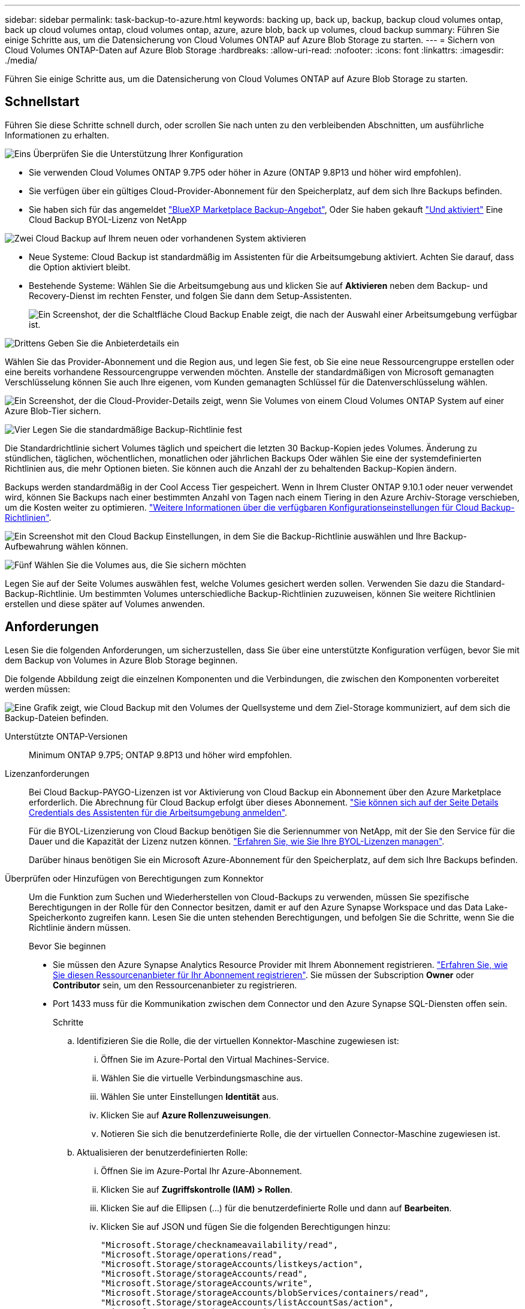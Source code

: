 ---
sidebar: sidebar 
permalink: task-backup-to-azure.html 
keywords: backing up, back up, backup, backup cloud volumes ontap, back up cloud volumes ontap, cloud volumes ontap, azure, azure blob, back up volumes, cloud backup 
summary: Führen Sie einige Schritte aus, um die Datensicherung von Cloud Volumes ONTAP auf Azure Blob Storage zu starten. 
---
= Sichern von Cloud Volumes ONTAP-Daten auf Azure Blob Storage
:hardbreaks:
:allow-uri-read: 
:nofooter: 
:icons: font
:linkattrs: 
:imagesdir: ./media/


[role="lead"]
Führen Sie einige Schritte aus, um die Datensicherung von Cloud Volumes ONTAP auf Azure Blob Storage zu starten.



== Schnellstart

Führen Sie diese Schritte schnell durch, oder scrollen Sie nach unten zu den verbleibenden Abschnitten, um ausführliche Informationen zu erhalten.

.image:https://raw.githubusercontent.com/NetAppDocs/common/main/media/number-1.png["Eins"] Überprüfen Sie die Unterstützung Ihrer Konfiguration
[role="quick-margin-list"]
* Sie verwenden Cloud Volumes ONTAP 9.7P5 oder höher in Azure (ONTAP 9.8P13 und höher wird empfohlen).
* Sie verfügen über ein gültiges Cloud-Provider-Abonnement für den Speicherplatz, auf dem sich Ihre Backups befinden.
* Sie haben sich für das angemeldet https://azuremarketplace.microsoft.com/en-us/marketplace/apps/netapp.cloud-manager?tab=Overview["BlueXP Marketplace Backup-Angebot"^], Oder Sie haben gekauft link:task-licensing-cloud-backup.html#use-a-cloud-backup-byol-license["Und aktiviert"^] Eine Cloud Backup BYOL-Lizenz von NetApp


.image:https://raw.githubusercontent.com/NetAppDocs/common/main/media/number-2.png["Zwei"] Cloud Backup auf Ihrem neuen oder vorhandenen System aktivieren
[role="quick-margin-list"]
* Neue Systeme: Cloud Backup ist standardmäßig im Assistenten für die Arbeitsumgebung aktiviert. Achten Sie darauf, dass die Option aktiviert bleibt.
* Bestehende Systeme: Wählen Sie die Arbeitsumgebung aus und klicken Sie auf *Aktivieren* neben dem Backup- und Recovery-Dienst im rechten Fenster, und folgen Sie dann dem Setup-Assistenten.
+
image:screenshot_backup_cvo_enable.png["Ein Screenshot, der die Schaltfläche Cloud Backup Enable zeigt, die nach der Auswahl einer Arbeitsumgebung verfügbar ist."]



.image:https://raw.githubusercontent.com/NetAppDocs/common/main/media/number-3.png["Drittens"] Geben Sie die Anbieterdetails ein
[role="quick-margin-para"]
Wählen Sie das Provider-Abonnement und die Region aus, und legen Sie fest, ob Sie eine neue Ressourcengruppe erstellen oder eine bereits vorhandene Ressourcengruppe verwenden möchten. Anstelle der standardmäßigen von Microsoft gemanagten Verschlüsselung können Sie auch Ihre eigenen, vom Kunden gemanagten Schlüssel für die Datenverschlüsselung wählen.

[role="quick-margin-para"]
image:screenshot_backup_provider_settings_azure.png["Ein Screenshot, der die Cloud-Provider-Details zeigt, wenn Sie Volumes von einem Cloud Volumes ONTAP System auf einer Azure Blob-Tier sichern."]

.image:https://raw.githubusercontent.com/NetAppDocs/common/main/media/number-4.png["Vier"] Legen Sie die standardmäßige Backup-Richtlinie fest
[role="quick-margin-para"]
Die Standardrichtlinie sichert Volumes täglich und speichert die letzten 30 Backup-Kopien jedes Volumes. Änderung zu stündlichen, täglichen, wöchentlichen, monatlichen oder jährlichen Backups Oder wählen Sie eine der systemdefinierten Richtlinien aus, die mehr Optionen bieten. Sie können auch die Anzahl der zu behaltenden Backup-Kopien ändern.

[role="quick-margin-para"]
Backups werden standardmäßig in der Cool Access Tier gespeichert. Wenn in Ihrem Cluster ONTAP 9.10.1 oder neuer verwendet wird, können Sie Backups nach einer bestimmten Anzahl von Tagen nach einem Tiering in den Azure Archiv-Storage verschieben, um die Kosten weiter zu optimieren. link:concept-cloud-backup-policies.html["Weitere Informationen über die verfügbaren Konfigurationseinstellungen für Cloud Backup-Richtlinien"^].

[role="quick-margin-para"]
image:screenshot_backup_policy_azure.png["Ein Screenshot mit den Cloud Backup Einstellungen, in dem Sie die Backup-Richtlinie auswählen und Ihre Backup-Aufbewahrung wählen können."]

.image:https://raw.githubusercontent.com/NetAppDocs/common/main/media/number-5.png["Fünf"] Wählen Sie die Volumes aus, die Sie sichern möchten
[role="quick-margin-para"]
Legen Sie auf der Seite Volumes auswählen fest, welche Volumes gesichert werden sollen. Verwenden Sie dazu die Standard-Backup-Richtlinie. Um bestimmten Volumes unterschiedliche Backup-Richtlinien zuzuweisen, können Sie weitere Richtlinien erstellen und diese später auf Volumes anwenden.



== Anforderungen

Lesen Sie die folgenden Anforderungen, um sicherzustellen, dass Sie über eine unterstützte Konfiguration verfügen, bevor Sie mit dem Backup von Volumes in Azure Blob Storage beginnen.

Die folgende Abbildung zeigt die einzelnen Komponenten und die Verbindungen, die zwischen den Komponenten vorbereitet werden müssen:

image:diagram_cloud_backup_cvo_azure.png["Eine Grafik zeigt, wie Cloud Backup mit den Volumes der Quellsysteme und dem Ziel-Storage kommuniziert, auf dem sich die Backup-Dateien befinden."]

Unterstützte ONTAP-Versionen:: Minimum ONTAP 9.7P5; ONTAP 9.8P13 und höher wird empfohlen.
Lizenzanforderungen:: Bei Cloud Backup-PAYGO-Lizenzen ist vor Aktivierung von Cloud Backup ein Abonnement über den Azure Marketplace erforderlich. Die Abrechnung für Cloud Backup erfolgt über dieses Abonnement. https://docs.netapp.com/us-en/cloud-manager-cloud-volumes-ontap/task-deploying-otc-azure.html["Sie können sich auf der Seite Details  Credentials des Assistenten für die Arbeitsumgebung anmelden"^].
+
--
Für die BYOL-Lizenzierung von Cloud Backup benötigen Sie die Seriennummer von NetApp, mit der Sie den Service für die Dauer und die Kapazität der Lizenz nutzen können. link:task-licensing-cloud-backup.html#use-a-cloud-backup-byol-license["Erfahren Sie, wie Sie Ihre BYOL-Lizenzen managen"].

Darüber hinaus benötigen Sie ein Microsoft Azure-Abonnement für den Speicherplatz, auf dem sich Ihre Backups befinden.

--
Überprüfen oder Hinzufügen von Berechtigungen zum Konnektor:: Um die Funktion zum Suchen und Wiederherstellen von Cloud-Backups zu verwenden, müssen Sie spezifische Berechtigungen in der Rolle für den Connector besitzen, damit er auf den Azure Synapse Workspace und das Data Lake-Speicherkonto zugreifen kann. Lesen Sie die unten stehenden Berechtigungen, und befolgen Sie die Schritte, wenn Sie die Richtlinie ändern müssen.
+
--
.Bevor Sie beginnen
* Sie müssen den Azure Synapse Analytics Resource Provider mit Ihrem Abonnement registrieren. https://docs.microsoft.com/en-us/azure/azure-resource-manager/management/resource-providers-and-types#register-resource-provider["Erfahren Sie, wie Sie diesen Ressourcenanbieter für Ihr Abonnement registrieren"^]. Sie müssen der Subscription *Owner* oder *Contributor* sein, um den Ressourcenanbieter zu registrieren.
* Port 1433 muss für die Kommunikation zwischen dem Connector und den Azure Synapse SQL-Diensten offen sein.
+
.Schritte
.. Identifizieren Sie die Rolle, die der virtuellen Konnektor-Maschine zugewiesen ist:
+
... Öffnen Sie im Azure-Portal den Virtual Machines-Service.
... Wählen Sie die virtuelle Verbindungsmaschine aus.
... Wählen Sie unter Einstellungen *Identität* aus.
... Klicken Sie auf *Azure Rollenzuweisungen*.
... Notieren Sie sich die benutzerdefinierte Rolle, die der virtuellen Connector-Maschine zugewiesen ist.


.. Aktualisieren der benutzerdefinierten Rolle:
+
... Öffnen Sie im Azure-Portal Ihr Azure-Abonnement.
... Klicken Sie auf *Zugriffskontrolle (IAM) > Rollen*.
... Klicken Sie auf die Ellipsen (...) für die benutzerdefinierte Rolle und dann auf *Bearbeiten*.
... Klicken Sie auf JSON und fügen Sie die folgenden Berechtigungen hinzu:
+
[source, json]
----
"Microsoft.Storage/checknameavailability/read",
"Microsoft.Storage/operations/read",
"Microsoft.Storage/storageAccounts/listkeys/action",
"Microsoft.Storage/storageAccounts/read",
"Microsoft.Storage/storageAccounts/write",
"Microsoft.Storage/storageAccounts/blobServices/containers/read",
"Microsoft.Storage/storageAccounts/listAccountSas/action",
"Microsoft.Synapse/workspaces/write",
"Microsoft.Synapse/workspaces/read",
"Microsoft.Synapse/workspaces/delete",
"Microsoft.Synapse/register/action",
"Microsoft.Synapse/checkNameAvailability/action",
"Microsoft.Synapse/workspaces/operationStatuses/read",
"Microsoft.Synapse/workspaces/firewallRules/write",
"Microsoft.Synapse/workspaces/firewallRules/read",
"Microsoft.Synapse/workspaces/replaceAllIpFirewallRules/action",
"Microsoft.Synapse/workspaces/operationResults/read",
"Microsoft.Synapse/workspaces/privateEndpointConnectionsApproval/action"
----
+
https://docs.netapp.com/us-en/cloud-manager-setup-admin/reference-permissions-azure.html["Zeigen Sie das vollständige JSON-Format für die Richtlinie an"^]

... Klicken Sie auf *Review + Update* und dann auf *Update*.






--
Unterstützte Azure Regionen:: Cloud Backup wird in allen Azure Regionen unterstützt https://cloud.netapp.com/cloud-volumes-global-regions["Wobei Cloud Volumes ONTAP unterstützt wird"^]; Einschließlich Azure Government Regionen.
Erforderliche Einrichtung zum Erstellen von Backups in einem anderen Azure Abonnement:: Standardmäßig werden Backups mit demselben Abonnement erstellt wie das für Ihr Cloud Volumes ONTAP-System verwendete. Wenn Sie ein anderes Azure Abonnement für Ihre Backups verwenden möchten, müssen Sie dies tun link:reference-backup-multi-account-azure.html["Melden Sie sich beim Azure-Portal an und verlinken Sie die beiden Abonnements"].
Erforderliche Informationen zur Nutzung von vom Kunden gemanagten Schlüsseln für die Datenverschlüsselung:: Sie können im Aktivierungsassistenten Ihre eigenen, vom Kunden gemanagten Schlüssel für die Datenverschlüsselung verwenden, anstatt die von Microsoft verwalteten Standardschlüssel zu verwenden. In diesem Fall müssen Sie über das Azure-Abonnement, den Namen von Key Vault und den Schlüssel verfügen. https://docs.microsoft.com/en-us/azure/storage/common/customer-managed-keys-overview["Sehen Sie, wie Sie Ihre eigenen Schlüssel verwenden"^].




== Aktivierung von Cloud Backup auf einem neuen System

Cloud Backup ist standardmäßig im Assistenten für die Arbeitsumgebung aktiviert. Achten Sie darauf, dass die Option aktiviert bleibt.

Siehe https://docs.netapp.com/us-en/cloud-manager-cloud-volumes-ontap/task-deploying-otc-azure.html["Starten von Cloud Volumes ONTAP in Azure"^] Anforderungen und Details für die Erstellung Ihres Cloud Volumes ONTAP Systems.


NOTE: Wenn Sie den Namen der Ressourcengruppe auswählen möchten, deaktivieren Sie * Cloud-Backup bei der Bereitstellung von Cloud Volumes ONTAP. Befolgen Sie die Schritte für <<enabling-cloud-backup-on-an-existing-system,Aktivierung von Cloud Backup auf einem vorhandenen System>> Aktivieren von Cloud-Backup und Auswahl der Ressourcengruppe.

.Schritte
. Klicken Sie auf *Cloud Volumes ONTAP erstellen*.
. Wählen Sie Microsoft Azure als Cloud-Provider und wählen Sie anschließend einen einzelnen Node oder ein HA-System.
. Geben Sie auf der Seite Azure Credentials definieren den Namen, die Client-ID, den Clientschlüssel und die Verzeichnis-ID ein, und klicken Sie auf *Weiter*.
. Füllen Sie die Seite „Details & Zugangsdaten“ aus und stellen Sie sicher, dass ein Azure Marketplace-Abonnement besteht, und klicken Sie auf *Weiter*.
. Lassen Sie auf der Seite Dienste den Dienst aktiviert, und klicken Sie auf *Weiter*.
+
image:screenshot_backup_to_gcp.png["Zeigt die Option Cloud-Backup im Assistenten für die Arbeitsumgebung."]

. Führen Sie die Seiten im Assistenten aus, um das System bereitzustellen.


.Ergebnis
Cloud Backup ist auf dem System aktiviert und sichert täglich Volumes und speichert die letzten 30 Backup-Kopien.



== Aktivierung von Cloud Backup auf einem vorhandenen System

Cloud Backup kann jederzeit direkt aus der Arbeitsumgebung aktiviert werden.

.Schritte
. Wählen Sie die Arbeitsumgebung aus und klicken Sie auf *Aktivieren* neben dem Backup- und Recovery-Dienst im rechten Fenster.
+
Wenn das Azure Blob Ziel für Ihre Backups als Arbeitsumgebung auf dem Canvas existiert, können Sie das Cluster auf die Azure Blob Arbeitsumgebung ziehen, um den Setup-Assistenten zu starten.

+
image:screenshot_backup_cvo_enable.png["Ein Screenshot, der die Schaltfläche Cloud Backup Enable zeigt, die nach der Auswahl einer Arbeitsumgebung verfügbar ist."]

. Wählen Sie die Provider-Details aus und klicken Sie auf *Weiter*.
+
.. Das Azure-Abonnement zum Speichern der Backups. Dabei kann es sich um ein anderes Abonnement als um das Cloud Volumes ONTAP-System handelt.
+
Wenn Sie ein anderes Azure Abonnement für Ihre Backups verwenden möchten, müssen Sie dies tun link:reference-backup-multi-account-azure.html["Melden Sie sich beim Azure-Portal an und verlinken Sie die beiden Abonnements"].

.. Der Bereich, in dem die Backups gespeichert werden. Dies kann eine andere Region sein als der Speicherort des Cloud Volumes ONTAP Systems.
.. Die Ressourcengruppe, die den Blob-Container verwaltet: Sie können eine neue Ressourcengruppe erstellen oder eine vorhandene Ressourcengruppe auswählen.
.. Unabhängig davon, ob Sie den von Microsoft gemanagten Standardschlüssel verwenden oder Ihren eigenen, vom Kunden gemanagten Schlüssel zum Management der Verschlüsselung Ihrer Daten wählen möchten. (https://docs.microsoft.com/en-us/azure/storage/common/customer-managed-keys-overview["Sehen Sie, wie Sie Ihre eigenen Schlüssel verwenden"]).
+
image:screenshot_backup_provider_settings_azure.png["Ein Screenshot, der die Cloud-Provider-Details zeigt, wenn Sie Volumes von einem Cloud Volumes ONTAP System auf einer Azure Blob-Tier sichern."]



. Geben Sie die Backup Policy Details ein, die für Ihre Standard Policy verwendet werden, und klicken Sie auf *Weiter*. Sie können eine vorhandene Richtlinie auswählen oder eine neue Richtlinie erstellen, indem Sie in den einzelnen Abschnitten Ihre Auswahl eingeben:
+
.. Geben Sie den Namen für die Standardrichtlinie ein. Sie müssen den Namen nicht ändern.
.. Legen Sie den Backup-Zeitplan fest und wählen Sie die Anzahl der zu behaltenden Backups aus. link:concept-ontap-backup-to-cloud.html#customizable-backup-schedule-and-retention-settings["Die Liste der vorhandenen Richtlinien, die Sie auswählen können, wird angezeigt"^].
.. Bei Verwendung von ONTAP 9.10.1 und neuer können Backups nach einer bestimmten Anzahl von Tagen auf den Azure Archiv-Storage verschoben werden, um die Kosten weiter zu optimieren. link:reference-azure-backup-tiers.html["Erfahren Sie mehr über die Verwendung von Archivierungs-Tiers"].
+
image:screenshot_backup_policy_azure.png["Ein Screenshot, der die Cloud Backup Einstellungen zeigt, in denen Sie Ihren Zeitplan und Ihre Backup-Aufbewahrung auswählen können."]



. Wählen Sie auf der Seite Volumes auswählen die Volumes aus, für die ein Backup mit der definierten Backup-Richtlinie gesichert werden soll. Falls Sie bestimmten Volumes unterschiedliche Backup-Richtlinien zuweisen möchten, können Sie später zusätzliche Richtlinien erstellen und auf diese Volumes anwenden.
+
** Um alle bestehenden Volumes und Volumes zu sichern, die in der Zukunft hinzugefügt wurden, markieren Sie das Kontrollkästchen „Alle bestehenden und zukünftigen Volumen sichern...“. Wir empfehlen diese Option, damit alle Ihre Volumes gesichert werden und Sie nie vergessen müssen, Backups für neue Volumes zu aktivieren.
** Um nur vorhandene Volumes zu sichern, aktivieren Sie das Kontrollkästchen in der Titelzeile (image:button_backup_all_volumes.png[""]).
** Um einzelne Volumes zu sichern, aktivieren Sie das Kontrollkästchen für jedes Volume (image:button_backup_1_volume.png[""]).
+
image:screenshot_backup_select_volumes.png["Ein Screenshot, wie die Volumes ausgewählt werden, die gesichert werden."]

** Wenn es lokale Snapshot-Kopien für Lese-/Schreib-Volumes in dieser Arbeitsumgebung gibt, die dem Backup-Schedule-Label entsprechen, das Sie gerade für diese Arbeitsumgebung ausgewählt haben (z. B. täglich, wöchentlich usw.), wird eine zusätzliche Eingabeaufforderung angezeigt: „Export vorhandener Snapshot Kopien in Objekt-Storage als Backup-Kopien“. Aktivieren Sie dieses Kontrollkästchen, wenn alle historischen Snapshots als Backup-Dateien in Objekt-Storage kopiert werden sollen, um sicherzustellen, dass die umfassendste Sicherung für Ihre Volumes gewährleistet ist.


. Klicken Sie auf *Activate Backup* und Cloud Backup beginnt die Erstellung der ersten Backups jedes ausgewählten Volumes.


.Ergebnis
In der von Ihnen eingegebenen Ressourcengruppe wird automatisch ein Blob-Storage-Container erstellt und die Backup-Dateien werden dort gespeichert. Das Dashboard für Volume Backup wird angezeigt, sodass Sie den Status der Backups überwachen können. Sie können den Status von Backup- und Wiederherstellungsjobs auch mit dem überwachen link:task-monitor-backup-jobs.html["Fenster Job-Überwachung"^].



== Was kommt als Nächstes?

* Das können Sie link:task-manage-backups-ontap.html["Management von Backup Files und Backup-Richtlinien"^]. Dies umfasst das Starten und Stoppen von Backups, das Löschen von Backups, das Hinzufügen und Ändern des Backup-Zeitplans und vieles mehr.
* Das können Sie link:task-manage-backup-settings-ontap.html["Management von Backup-Einstellungen auf Cluster-Ebene"^]. Dies umfasst unter anderem die Änderung der verfügbaren Netzwerkbandbreite für das Hochladen von Backups in den Objekt-Storage, die Änderung der automatischen Backup-Einstellung für zukünftige Volumes.
* Das können Sie auch link:task-restore-backups-ontap.html["Wiederherstellung von Volumes, Ordnern oder einzelnen Dateien aus einer Sicherungsdatei"^] Zu einem Cloud Volumes ONTAP System in Azure oder zu einem ONTAP System vor Ort.

